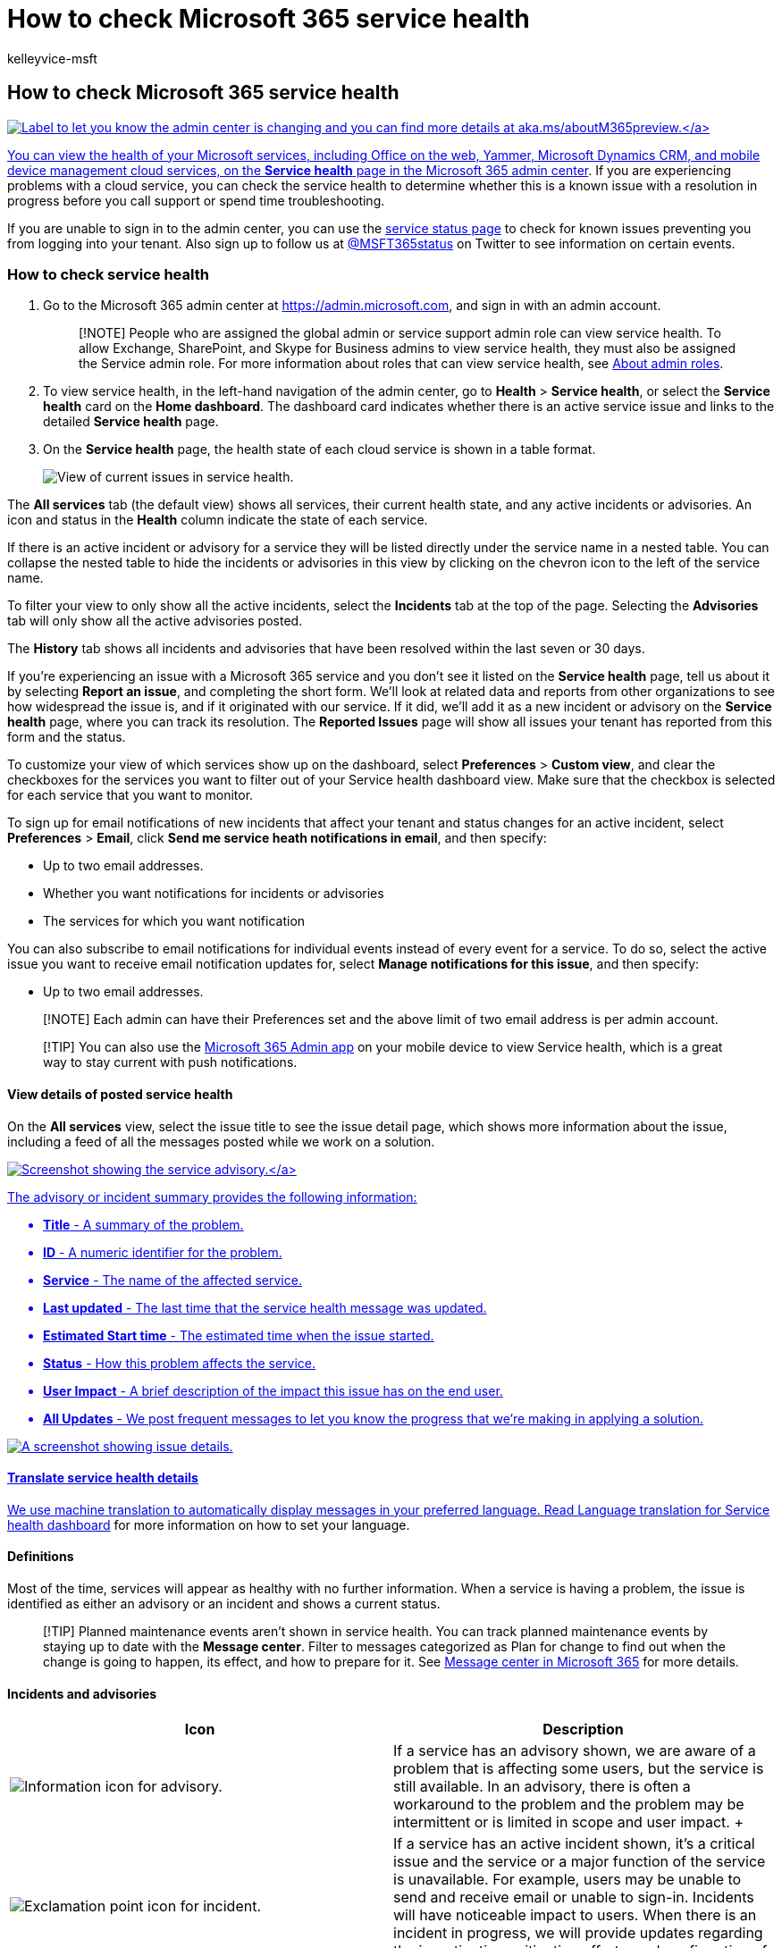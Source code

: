 = How to check Microsoft 365 service health
:audience: Admin
:author: kelleyvice-msft
:description: View the health status of Microsoft 365 services before you call support to see if there is an active service interruption.
:f1.keywords: ["CSH"]
:manager: scotv
:ms.assetid: 932ad3ad-533c-418a-b938-6e44e8bc33b0
:ms.author: kvice
:ms.collection: ["Ent_O365", "M365-subscription-management"]
:ms.custom: ["Adm_O365", "O365P_ServiceHealthModern", "O365M_ServiceHealthModern", "O365E_ViewStatusServices", "O365E_ServiceHealthModern", "seo-marvel-apr2020"]
:ms.localizationpriority: high
:ms.service: microsoft-365-enterprise
:ms.topic: article
:search.appverid: ["MET150", "MOE150", "BCS160", "IWA160"]

== How to check Microsoft 365 service health

link:/office365/admin/microsoft-365-admin-center-preview?preserve-view=true&view=o365-worldwide[image:../media/O365-Admin-AdminCenterChanging.png[Label to let you know the admin center is changing and you can find more details at aka.ms/aboutM365preview.\]]

You can view the health of your Microsoft services, including Office on the web, Yammer, Microsoft Dynamics CRM, and mobile device management cloud services, on the *Service health* page in the https://go.microsoft.com/fwlink/p/?linkid=2024339[Microsoft 365 admin center].
If you are experiencing problems with a cloud service, you can check the service health to determine whether this is a known issue with a resolution in progress before you call support or spend time troubleshooting.

If you are unable to sign in to the admin center, you can use the https://status.office365.com[service status page] to check for known issues preventing you from logging into your tenant.
Also sign up to follow us at https://twitter.com/MSFT365Status[@MSFT365status] on Twitter to see information on certain events.

=== How to check service health

. Go to the Microsoft 365 admin center at https://go.microsoft.com/fwlink/p/?linkid=2024339[https://admin.microsoft.com], and sign in with an admin account.
+
____
[!NOTE] People who are assigned the global admin or service support admin role can view service health.
To allow Exchange, SharePoint, and Skype for Business admins to view service health, they must also be assigned the Service admin role.
For more information about roles that can view service health, see link:../admin/add-users/about-admin-roles.md?preserve-view=true&view=o365-worldwide#commonly-used-microsoft-365-admin-center-roles[About admin roles].
____

. To view service health, in the left-hand navigation of the admin center, go to *Health* > *Service health*, or select the *Service health* card on the *Home dashboard*.
The dashboard card indicates whether there is an active service issue and links to the detailed *Service health* page.
. On the *Service health* page, the health state of each cloud service is shown in a table format.
+
image::../media/shd-landing-page.png[View of current issues in service health.]

The *All services* tab (the default view) shows all services, their current health state, and any active incidents or advisories.
An icon and status in the *Health* column indicate the state of each service.

If there is an active incident or advisory for a service they will be listed directly under the service name in a nested table.
You can collapse the nested table to hide the incidents or advisories in this view by clicking on the chevron icon to the left of the service name.

To filter your view to only show all the active incidents, select the *Incidents* tab at the top of the page.
Selecting the *Advisories* tab will only show all the active advisories posted.

The *History* tab shows all incidents and advisories that have been resolved within the last seven or 30 days.

If you're experiencing an issue with a Microsoft 365 service and you don't see it listed on the *Service health* page, tell us about it by selecting *Report an issue*, and completing the short form.
We'll look at related data and reports from other organizations to see how widespread the issue is, and if it originated with our service.
If it did, we'll add it as a new incident or advisory on the *Service health* page, where you can track its resolution.
The *Reported Issues* page will show all issues your tenant has reported from this form and the status.

To customize your view of which services show up on the dashboard, select *Preferences* > *Custom view*,  and clear the checkboxes for the services you want to filter out of your Service health dashboard view.
Make sure that the checkbox is selected for each service that you want to monitor.

To sign up for email notifications of new incidents that affect your tenant and status changes for an active incident, select *Preferences* > *Email*, click *Send me service heath notifications in email*, and then specify:

* Up to two email addresses.
* Whether you want notifications for incidents or advisories
* The services for which you want notification

You can also subscribe to email notifications for individual events instead of every event for a service.
To do so, select the active issue you want to receive email notification updates for, select *Manage notifications for this issue*, and then specify:

* Up to two email addresses.

____
[!NOTE] Each admin can have their Preferences set and the above limit of two email address is per admin account.
____

____
[!TIP] You can also use the https://go.microsoft.com/fwlink/p/?linkid=627216[Microsoft 365 Admin app] on your mobile device to view Service health, which is a great way to stay current with push notifications.
____

==== View details of posted service health

On the *All services* view, select the issue title to see the issue detail page, which shows more information about the issue, including a feed of all the messages posted while we work on a solution.

link:../media/service-health-advisory.png#lightbox[image:../media/service-health-advisory.png[Screenshot showing the service advisory.\]]

The advisory or incident summary provides the following information:

* *Title* - A summary of the problem.
* *ID* - A numeric identifier for the problem.
* *Service* - The name of the affected service.
* *Last updated* - The last time that the service health message was updated.
* *Estimated Start time* - The estimated time when the issue started.
* *Status* - How this problem affects the service.
* *User Impact* - A brief description of the impact this issue has on the end user.
* *All Updates* - We post frequent messages to let you know the progress that we're making in applying a solution.

image::../media/service-health-advisory-detail.png[A screenshot showing issue details.]

==== Translate service health details

We use machine translation to automatically display messages in your preferred language.
Read xref:lang-service-health.adoc[Language translation for Service health dashboard] for more information on how to set your language.

==== Definitions

Most of the time, services will appear as healthy with no further information.
When a service is having a problem, the issue is identified as either an advisory or an incident and shows a current status.

____
[!TIP] Planned maintenance events aren't shown in service health.
You can track planned maintenance events by staying up to date with the *Message center*.
Filter to messages categorized as Plan for change to find out when the change is going to happen, its effect, and how to prepare for it.
See https://support.office.com/article/38fb3333-bfcc-4340-a37b-deda509c2093[Message center in Microsoft 365] for more details.
____

==== Incidents and advisories

|===
| Icon | Description

| image:../media/a7f5fd21-c760-4948-9bc1-50f7c8070e28.png[Information icon for advisory.]
| If a service has an advisory shown, we are aware of a problem that is affecting some users, but the service is still available.
In an advisory, there is often a workaround to the problem and the problem may be intermittent or is limited in scope and user impact.
+

| image:../media/a636db57-6083-44dc-bbd5-556850804f17.png[Exclamation point icon for incident.]
| If a service has an active incident shown, it's a critical issue and the service or a major function of the service is unavailable.
For example, users may be unable to send and receive email or unable to sign-in.
Incidents will have noticeable impact to users.
When there is an incident in progress, we will provide updates regarding the investigation, mitigation efforts, and confirmation of resolution in the Service health dashboard.
+
|===

==== Status definitions

|===
| Status | Definition

| *Investigating*
| We're aware of a potential issue and are gathering more information about what's going on and the scope of impact.

| *Service degradation*
| We've confirmed that there is an issue that may affect use of a service or feature.
You might see this status if a service is performing more slowly than usual, there are intermittent interruptions, or if a feature isn't working, for example.

| *Service interruption*
| You'll see this status if we determine that an issue affects the ability for users to access the service.
In this case, the issue is significant and can be reproduced consistently.

| *Restoring service*
| The cause of the issue has been identified, we know what corrective action to take, and are in the process of bringing the service back to a healthy state.

| *Extended recovery*
| This status indicates that corrective action is in progress to restore service to most users but will take some time to reach all the affected systems.
You might also see this status if we've made a temporary fix to reduce impact while we wait to apply a permanent fix.

| *Investigation suspended*
| If our detailed investigation of a potential issue results in a request for additional information from customers to allow us to investigate further, you'll see this status.
If we need you to act, we'll let you know what data or logs we need.

| *Service restored*
| We've confirmed that corrective action has resolved the underlying problem and the service has been restored to a healthy state.
To find out what went wrong, view the issue details.

| *False positive*
| After a detailed investigation, we've confirmed the service is healthy and operating as designed.
No impact to the service was observed or the cause of the incident originated outside of the service.
Incidents and advisories with this status appear in the history view until they expire (after the period of time stated in the final post for that event).

| *Post-incident report published*
| We've published a Post Incident Report for a specific issue that includes root cause information and next steps to ensure a similar issue doesn't reoccur.
|===

==== Message Post Types

|===
| Type | Definition

| *Quick Update*
| Short and frequent incremental updates for broadly impacting incidents, available to all customers.

| *Additional Details*
| These additional posts will provide richer technical and resolution details to offer deeper visibility into the handling of incidents.
This is available for tenants that meet the same requirements outlined for link:/microsoft-365/enterprise/microsoft-365-exchange-monitoring#requirements[Exchange Online monitoring],
|===

==== History

Service health lets you look at your current health status and view the history of any service advisories and incidents that have affected your tenant in the past 30 days.
To view the past health of all services, select *History* view.

For more information about our commitment to uptime, see link:/office365/servicedescriptions/office-365-platform-service-description/service-health-and-continuity[Transparent operations from Microsoft 365].

=== Related topics

* https://support.office.com/article/0d6dfb17-8582-4172-a9a9-aed798150263[Activity Reports in the Microsoft 365 admin center]
* link:../admin/manage/message-center.md?preserve-view=true&view=o365-worldwide#preferences[Message center Preferences]
* link:/windows/deployment/update/check-release-health[How to check Windows release health on admin center]

